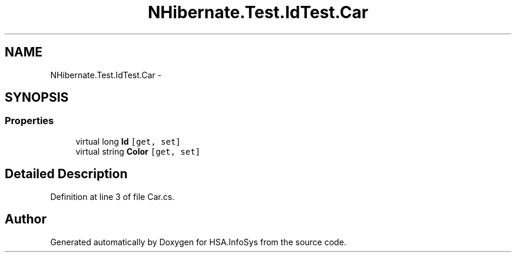 .TH "NHibernate.Test.IdTest.Car" 3 "Fri Jul 5 2013" "Version 1.0" "HSA.InfoSys" \" -*- nroff -*-
.ad l
.nh
.SH NAME
NHibernate.Test.IdTest.Car \- 
.SH SYNOPSIS
.br
.PP
.SS "Properties"

.in +1c
.ti -1c
.RI "virtual long \fBId\fP\fC [get, set]\fP"
.br
.ti -1c
.RI "virtual string \fBColor\fP\fC [get, set]\fP"
.br
.in -1c
.SH "Detailed Description"
.PP 
Definition at line 3 of file Car\&.cs\&.

.SH "Author"
.PP 
Generated automatically by Doxygen for HSA\&.InfoSys from the source code\&.

